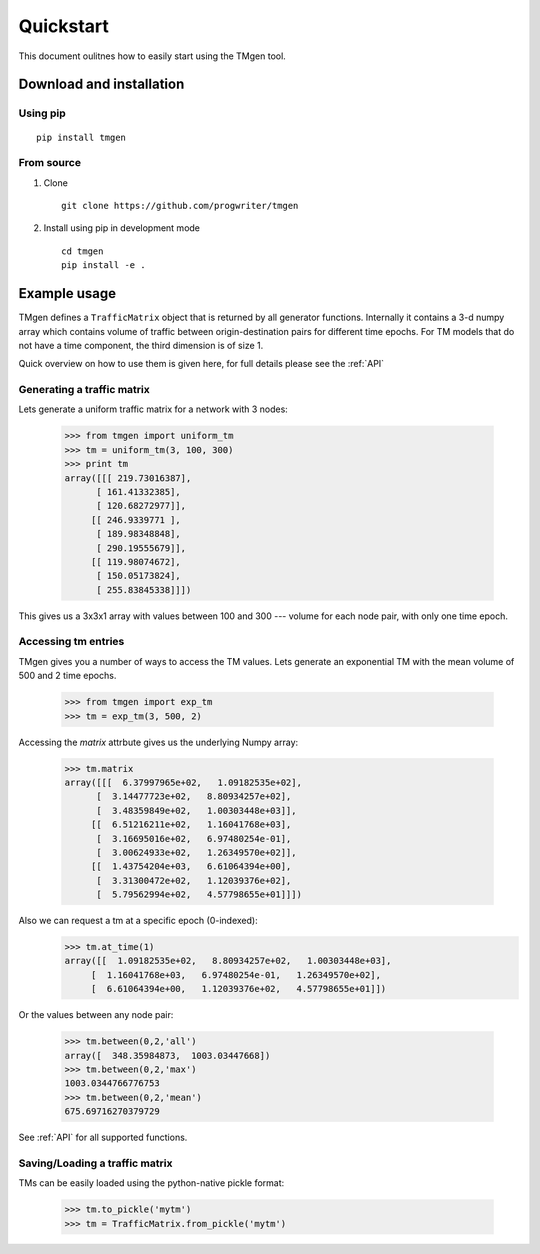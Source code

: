 Quickstart
==========

This document oulitnes how to easily start using the TMgen tool.

Download and installation
-------------------------

Using pip
^^^^^^^^^

::

    pip install tmgen

From source
^^^^^^^^^^^

1. Clone ::

    git clone https://github.com/progwriter/tmgen

2. Install using pip in development mode ::

    cd tmgen
    pip install -e .

Example usage
-------------

TMgen defines a ``TrafficMatrix`` object that is returned by all generator
functions. Internally it contains a 3-d numpy array which contains volume of
traffic between origin-destination pairs for different time epochs. For TM models
that do not have a time component, the third dimension is of size 1.

Quick overview on how to use them is given here,
for full details please see the :ref:`API`

Generating a traffic matrix
^^^^^^^^^^^^^^^^^^^^^^^^^^^

Lets generate a uniform traffic matrix for a network with 3 nodes:

  >>> from tmgen import uniform_tm
  >>> tm = uniform_tm(3, 100, 300)
  >>> print tm
  array([[[ 219.73016387],
        [ 161.41332385],
        [ 120.68272977]],
       [[ 246.9339771 ],
        [ 189.98348848],
        [ 290.19555679]],
       [[ 119.98074672],
        [ 150.05173824],
        [ 255.83845338]]])

This gives us a 3x3x1 array with values between 100 and 300 --- volume for each
node pair, with only one time epoch.

Accessing tm entries
^^^^^^^^^^^^^^^^^^^^

TMgen gives you a number of ways to access the TM values. Lets generate an
exponential TM with the mean volume of 500 and 2 time epochs.

  >>> from tmgen import exp_tm
  >>> tm = exp_tm(3, 500, 2)

Accessing the *matrix* attrbute gives us the underlying Numpy array:

  >>> tm.matrix
  array([[[  6.37997965e+02,   1.09182535e+02],
        [  3.14477723e+02,   8.80934257e+02],
        [  3.48359849e+02,   1.00303448e+03]],
       [[  6.51216211e+02,   1.16041768e+03],
        [  3.16695016e+02,   6.97480254e-01],
        [  3.00624933e+02,   1.26349570e+02]],
       [[  1.43754204e+03,   6.61064394e+00],
        [  3.31300472e+02,   1.12039376e+02],
        [  5.79562994e+02,   4.57798655e+01]]])

Also we can request a tm at a specific epoch (0-indexed):
  >>> tm.at_time(1)
  array([[  1.09182535e+02,   8.80934257e+02,   1.00303448e+03],
       [  1.16041768e+03,   6.97480254e-01,   1.26349570e+02],
       [  6.61064394e+00,   1.12039376e+02,   4.57798655e+01]])

Or the values between any node pair:

  >>> tm.between(0,2,'all')
  array([  348.35984873,  1003.03447668])
  >>> tm.between(0,2,'max')
  1003.0344766776753
  >>> tm.between(0,2,'mean')
  675.69716270379729

See :ref:`API` for all supported functions.

Saving/Loading a traffic matrix
^^^^^^^^^^^^^^^^^^^^^^^^^^^^^^^

TMs can be easily loaded using the python-native pickle format:

  >>> tm.to_pickle('mytm')
  >>> tm = TrafficMatrix.from_pickle('mytm')

